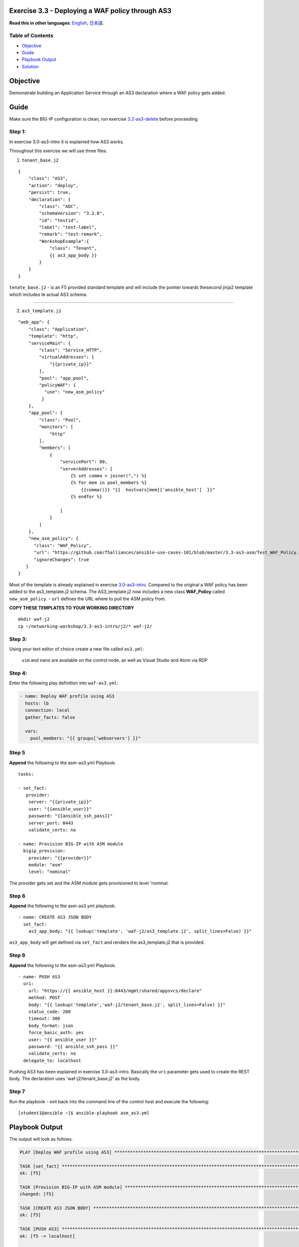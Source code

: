 Exercise 3.3 - Deploying a WAF policy through AS3
=================================================

**Read this in other languages**: |uk| `English <README.md>`__, |japan|
`日本語 <README.ja.md>`__.

Table of Contents
-----------------

-  `Objective <#objective>`__
-  `Guide <#guide>`__
-  `Playbook Output <#playbook-output>`__
-  `Solution <#solution>`__

Objective
=========

Demonstrate building an Application Service through an AS3 declaration
where a WAF policy gets added.

Guide
=====

Make sure the BIG-IP configuration is clean, run exercise `3.2-as3-delete <https://github.com/gwolfis/ansible-use-cases-101/tree/master/3.2-as3-delete>`__ before proceeding

Step 1:
-------

In exercise 3.0-as3-intro it is explained how AS3 works.

Throughout this exercise we will use three files.

1. ``tenant_base.j2``

.. raw:: html



::

    {
        "class": "AS3",
        "action": "deploy",
        "persist": true,
        "declaration": {
            "class": "ADC",
            "schemaVersion": "3.2.0",
            "id": "testid",
            "label": "test-label",
            "remark": "test-remark",
            "WorkshopExample":{
                "class": "Tenant",
                {{ as3_app_body }}
            }
        }
    }

.. raw:: html



``tenate_base.j2`` - is an F5 provided standard template and will
include the pointer towards thesecond jinja2 template which includes te
actual AS3 schema.

--------------

2. ``as3_template.j2``

.. raw:: html



::

    "web_app": {
        "class": "Application",
        "template": "http",
        "serviceMain": {
            "class": "Service_HTTP",
            "virtualAddresses": [
                "{{private_ip}}"
            ],
            "pool": "app_pool",
            "policyWAF": {
              "use": "new_asm_policy"
             }
        },
        "app_pool": {
            "class": "Pool",
            "monitors": [
                "http"
            ],
            "members": [
                {
                    "servicePort": 80,
                    "serverAddresses": [
                        {% set comma = joiner(",") %}
                        {% for mem in pool_members %}
                            {{comma()}} "{{  hostvars[mem]['ansible_host']  }}"
                        {% endfor %}

                    ]
                }
            ]
        },
        "new_asm_policy": {
          "class": "WAF_Policy",
          "url": "https://github.com/f5alliances/ansible-use-cases-101/blob/master/3.3-as3-asm/Test_WAF_Policy.xml",
          "ignoreChanges": true
       }
    }

.. raw:: html


Most of the template is already explained in exercise
`3.0-as3-intro <https://github.com/gwolfis/ansible-use-cases-101/tree/master/3.0-as3-intro>`__.
Compared to the original a WAF policy has been added to the
as3\_template.j2 schema. The AS3\_template.j2 now includes a new class
**WAF\_Policy** called ``new_asm_policy``. - ``url`` defines the URL
where to pull the ASM policy from.

**COPY THESE TEMPLATES TO YOUR WORKING DIRECTORY**

::

    mkdir waf-j2
    cp ~/networking-workshop/3.3-as3-intro/j2/* waf-j2/

.. raw:: html

 
Step 3:
-------

Using your text editor of choice create a new file called ``as3.yml``:

    ``vim`` and ``nano`` are available on the control node, as well as
    Visual Studio and Atom via RDP

Step 4:
-------

Enter the following play definition into ``waf-as3.yml``:

.. code:: yaml

    - name: Deploy WAF profile using AS3
      hosts: lb
      connection: local
      gather_facts: false

      vars:
        pool_members: "{{ groups['webservers'] }}"

.. raw:: html


Step 5
------

**Append** the following to the asm-as3.yml Playbook.

.. raw:: html



::

      tasks:

      - set_fact:
         provider:
          server: "{{private_ip}}"
          user: "{{ansible_user}}"
          password: "{{ansible_ssh_pass}}"
          server_port: 8443
          validate_certs: no

      - name: Provision BIG-IP with ASM module
        bigip_provision:
          provider: "{{provider}}"
          module: "asm"
          level: "nominal"

.. raw:: html

 

The provider gets set and the ASM module gets provisioned to level
'nominal.

Step 6
------

**Append** the following to the asm-as3.yml playbook.

.. raw:: html

 

::

      - name: CREATE AS3 JSON BODY
        set_fact:
          as3_app_body: "{{ lookup('template', 'waf-j2/as3_template.j2', split_lines=False) }}"

.. raw:: html



``as3_app_body`` will get defined via ``set_fact`` and renders the
as3\_template.j2 that is provided.

Step 6
------

**Append** the following to the asm-as3.yml Playbook.

.. raw:: html



::

      - name: PUSH AS3
        uri:
          url: "https://{{ ansible_host }}:8443/mgmt/shared/appsvcs/declare"
          method: POST
          body: "{{ lookup('template','waf-j2/tenant_base.j2', split_lines=False) }}"
          status_code: 200
          timeout: 300
          body_format: json
          force_basic_auth: yes
          user: "{{ ansible_user }}"
          password: "{{ ansible_ssh_pass }}"
          validate_certs: no
        delegate_to: localhost

.. raw:: html

 
Pushing AS3 has been explained in exercise 3.0-as3-intro. Basically the
``uri`` parameter gets used to create the REST body. The declaration
uses 'waf-j2/tenant\_base.j2' as the body.

Step 7
------

Run the playbook - exit back into the command line of the control host
and execute the following:

.. raw:: html

 
::

    [student1@ansible ~]$ ansible-playbook asm_as3.yml

.. raw:: html


Playbook Output
===============

The output will look as follows.

.. raw:: html

   <!-- {% raw %} -->

.. code:: yaml

    PLAY [Deploy WAF profile using AS3] ********************************************************************************************************************

    TASK [set_fact] ****************************************************************************************************************************************
    ok: [f5]

    TASK [Provision BIG-IP with ASM module] ****************************************************************************************************************
    changed: [f5]

    TASK [CREATE AS3 JSON BODY] ****************************************************************************************************************************
    ok: [f5]

    TASK [PUSH AS3] ****************************************************************************************************************************************
    ok: [f5 -> localhost]

    PLAY RECAP *********************************************************************************************************************************************
    f5                         : ok=4    changed=1    unreachable=0    failed=0    skipped=0    rescued=0    ignored=0

.. raw:: html

 

Solution
========

The finished Ansible Playbook is provided here for an Answer key. Click
here: `asm\_as3 <../3.3-as3-asm/asm_as3.yml>`__.

Verifying the Solution
======================

Login to the F5 with your web browser to see what was configured. Grab
the IP information for the F5 load balancer from the
lab\_inventory/hosts file, and type it in like so: https://X.X.X.X:8443/


1. Click on the Local Traffic on the lefthand menu
2. Click on Virtual Servers.
3. On the top right, click on the drop down menu titled ``Partition``
   and select WorkshopExample
4. The Virtual Server ``serviceMain`` will be displayed.
5. Click on ``serviceMain`` and select the tab **Security** and click
   Policies. The Application Security policy is ``enabled`` and the used
   ``policy: new_asm_policy``

--------------

You have finished this exercise. `Click here to return to the lab
guide <../README.md>`__

.. |uk| image:: ../../../images/uk.png
.. |japan| image:: ../../../images/japan.png

